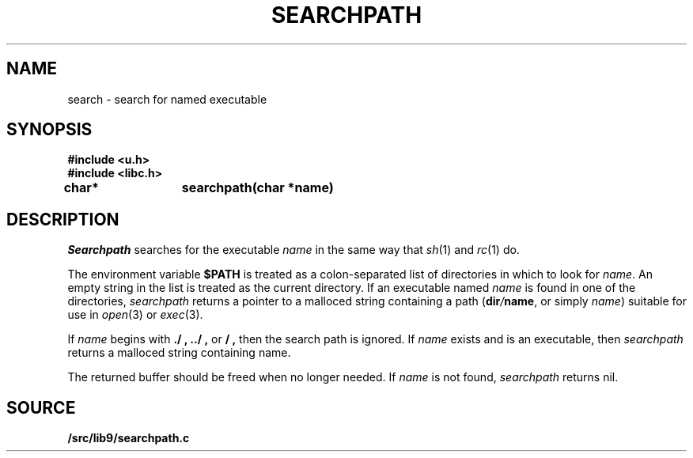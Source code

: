 .TH SEARCHPATH 3
.SH NAME
search \- search for named executable
.SH SYNOPSIS
.B #include <u.h>
.br
.B #include <libc.h>
.PP
.B
char*	searchpath(char *name)
.SH DESCRIPTION
.I Searchpath
searches for the executable
.I name
in the same way that
.IR sh (1)
and
.IR rc (1)
do.
.PP
The environment variable
.B $PATH
is treated as a colon-separated list of directories in which to look for 
.IR name .
An empty string in the list is treated as the current directory.
If an executable named
.I name
is found in one of the directories,
.I searchpath
returns a pointer to a malloced string containing a path
.IB \fR( dir / name \fR,
or simply
.IR name )
suitable for use in 
.IR open (3)
or 
.IR exec (3).
.PP
If
.I name
begins with
.B ./ ,
.B ../ ,
or
.B / ,
then the search path is ignored.
If 
.I name
exists and is an executable, then
.I searchpath
returns a malloced string containing name.
.PP
The returned buffer should be freed when no longer needed.
If
.I name
is not found,
.I searchpath
returns nil.
.PP
.SH SOURCE
.B \*9/src/lib9/searchpath.c
